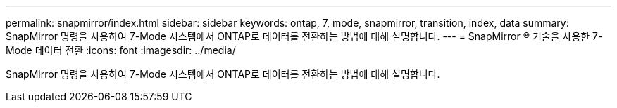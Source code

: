 ---
permalink: snapmirror/index.html 
sidebar: sidebar 
keywords: ontap, 7, mode, snapmirror, transition, index, data 
summary: SnapMirror 명령을 사용하여 7-Mode 시스템에서 ONTAP로 데이터를 전환하는 방법에 대해 설명합니다. 
---
= SnapMirror ® 기술을 사용한 7-Mode 데이터 전환
:icons: font
:imagesdir: ../media/


[role="lead"]
SnapMirror 명령을 사용하여 7-Mode 시스템에서 ONTAP로 데이터를 전환하는 방법에 대해 설명합니다.
